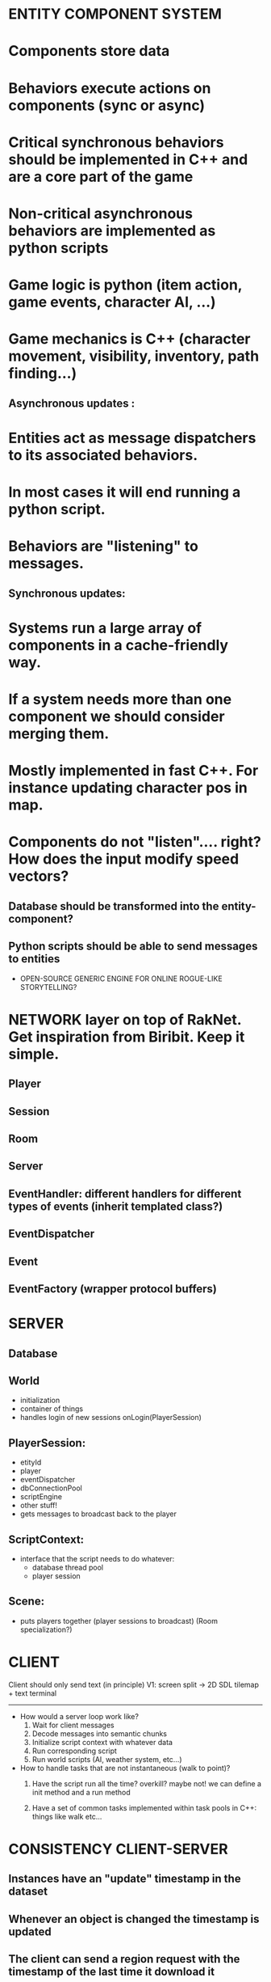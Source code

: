 * ENTITY COMPONENT SYSTEM

* Components store data
* Behaviors execute actions on components (sync or async)
* Critical synchronous behaviors should be implemented in C++ and are a core part of the game
* Non-critical asynchronous behaviors are implemented as python scripts
* Game logic is python (item action, game events, character AI, ...)
* Game mechanics is C++ (character movement, visibility, inventory, path finding...) 

** Asynchronous updates :
* Entities act as message dispatchers to its associated behaviors.
* In most cases it will end running a python script.
* Behaviors are "listening" to messages.

** Synchronous updates:
* Systems run a large array of components in a cache-friendly way.
* If a system needs more than one component we should consider merging them.
* Mostly implemented in fast C++. For instance updating character pos in map.
* Components do not "listen".... right? How does the input modify speed vectors?

** Database should be transformed into the entity-component?

** Python scripts should be able to send messages to entities


- OPEN-SOURCE GENERIC ENGINE FOR ONLINE ROGUE-LIKE STORYTELLING?

* NETWORK layer on top of RakNet. Get inspiration from Biribit. Keep it simple.

** Player
** Session
** Room
** Server
** EventHandler: different handlers for different types of events (inherit templated class?)
** EventDispatcher
** Event
** EventFactory (wrapper protocol buffers)

   
* SERVER

** Database

** World
   - initialization
   - container of things
   - handles login of new sessions onLogin(PlayerSession)
     
** PlayerSession:
   - etityId
   - player
   - eventDispatcher
   - dbConnectionPool
   - scriptEngine
   - other stuff!
   - gets messages to broadcast back to the player
    
** ScriptContext:
   - interface that the script needs to do whatever:
       + database thread pool
       + player session

** Scene: 
   - puts players together (player sessions to broadcast) (Room specialization?)

 
* CLIENT

Client should only send text (in principle)
V1: screen split -> 2D SDL tilemap + text terminal

----------------------------------------------------------------------------------

- How would a server loop work like?
  1. Wait for client messages
  2. Decode messages into semantic chunks 
  3. Initialize script context with whatever data 
  4. Run corresponding script   
  5. Run world scripts (AI, weather system, etc...)

- How to handle tasks that are not instantaneous (walk to point)?
  1. Have the script run all the time? overkill? maybe not!
     we can define a init method and a run method

  2. Have a set of common tasks implemented within task pools in C++: things like walk etc...
  








* CONSISTENCY CLIENT-SERVER

** Instances have an "update" timestamp in the dataset 
** Whenever an object is changed the timestamp is updated
** The client can send a region request with the timestamp of the last time it download it
** If things get deleted, how to update the client? Easy. we mark the tile as "dirty"
** So the server sends any dirty tiles as well as entities with a newer timestamp
** We'll have to provide python with convenient wrappers of the entity manipulation
** The client should only request a new region when it seps on it
** The data that changes dynamically in the region is "pushed" by the server
***  with a broadcast message to all present players in the region (usually actions like moving)

* CLIENT DATA

** Client downloads the relevant data at the very beginning:
*** List of entities, actions attributes, etc...
** The region instances are downloaded on demand
** We need different handlers in the client for different types of messages
*** The region update message would take the data, update the dataset, and update the GUI

* SERVER DATA:

** SqlLite dataset
** World Tilemap divided in square regions 
** The attribute position would specify the tile where is in. 
** Depending on how expensive is to keep the dataset updated 
*** with the position for instance that changes a lot we can leave it as a special attribute
*** in a cache-friendly array so that all entity positions are simultaneously updated 



* LOTS OF MESSAGES NOW! YEAH
- TODO: 
** TODO Implement the tilemap in the server
** TODO Implement the: query for region, reply with region protocol
** TODO visualize region with contents from dataset
** DONE Nicely wrap the protocol buffers
   CLOSED: [2016-03-04 Fri 10:11]

** TODO Design a Client database cacher
** DONE Organize a bit better the whole concept of messages/handlers
   CLOSED: [2016-03-04 Fri 10:11]
** TODO Implement the tilemap visualization
** TODO Interface with python semantic analysis in the client (temporal?)
** Doxygen doc generation
** TODO Design all messages:
*** Login protocol 
*** Data download on login
*** Request/Response of new mapRegion (or updated)
*** Send user input: should be the same format if it comes from written text or screen
** Establish a minimal playable scenario
*** A single static region that fits the screen. 
*** Main character
*** Some trees and objects
*** User input with some graphical features like dynamic display of action possibilities
*** Map loading from server as well as some action messages (i.e pick up axe)



* WHY TO USE TEXT IF WE CAN CLICK ON THE SCENE?

The screen should only make easier the input of instructions: For instance, if we click on a tree,
the console can fill the word tree and wait for us to introduce the rest of the sentence.

It should help also to fill instructions with location components:
If the user types "Walk to" and then clicks on a tile, the player will go there. 
If it writes: "Kick" and then clicks on a character it will kick it. 
It would be interesting if the interface shows stuff that can be "kicked" also.
E.g: Use axe with , and then trees are selected. 

There should be short-cuts for the most common tasks: w: walk 
The last short-cut stays selected for repeated moves

If we left-click on an tile: a name/description is shown.
If we right-click on an tile: fills the console and waits for input




* ISSUES: 
** Plenty of objects with plenty of attribute scripts to be run bad performance
** We should categorize certain actions as synchronous or async. so that they run in C++
** with an efficient cache-friendly task pool
** 
